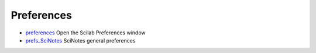 


Preferences
~~~~~~~~~~~


+ `preferences`_ Open the Scilab Preferences window
+ `prefs_SciNotes`_ SciNotes general preferences


.. _prefs_SciNotes: prefs_SciNotes.html
.. _preferences: preferences.html


